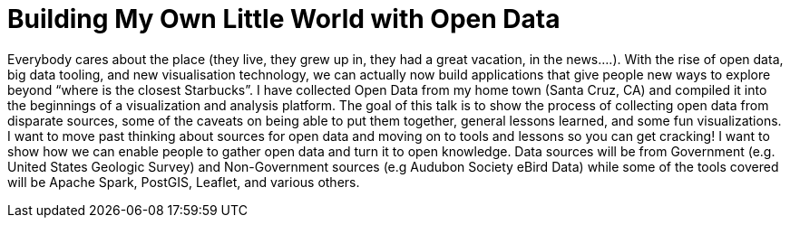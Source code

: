 = Building My Own Little World with Open Data
:page-presentor: Steven Pousty
:page-date: 2017-01-17
:page-media-url: https://www.youtube.com/watch?v=Wm6JS3ATa1E
:page-slides-url: https://docs.google.com/presentation/d/1waBLFwTAIwteChQb1gI2gqNlYz-ubavRmfnjJG3DToQ/edit#slide=id.p
:page-venue: linux.conf.au
:page-city: Hobart, Australia

Everybody cares about the place (they live, they grew up in, they had a great vacation, in the news….). With the rise of open data, big data tooling, and new visualisation technology, we can actually now build applications that give people new ways to explore beyond “where is the closest Starbucks”. I have collected Open Data from my home town (Santa Cruz, CA) and compiled it into the beginnings of a visualization and analysis platform. The goal of this talk is to show the process of collecting open data from disparate sources, some of the caveats on being able to put them together, general lessons learned, and some fun visualizations. I want to move past thinking about sources for open data and moving on to tools and lessons so you can get cracking! I want to show how we can enable people to gather open data and turn it to open knowledge. Data sources will be from Government (e.g. United States Geologic Survey) and Non-Government sources (e.g Audubon Society eBird Data) while some of the tools covered will be Apache Spark, PostGIS, Leaflet, and various others.
